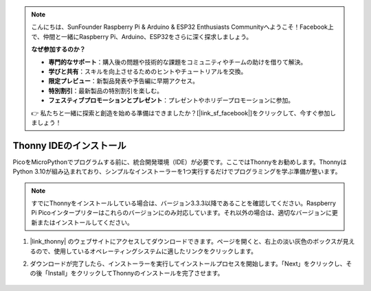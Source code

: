 .. note::

    こんにちは、SunFounder Raspberry Pi & Arduino & ESP32 Enthusiasts Communityへようこそ！Facebook上で、仲間と一緒にRaspberry Pi、Arduino、ESP32をさらに深く探求しましょう。

    **なぜ参加するのか？**

    - **専門的なサポート**：購入後の問題や技術的な課題をコミュニティやチームの助けを借りて解決。
    - **学びと共有**：スキルを向上させるためのヒントやチュートリアルを交換。
    - **限定プレビュー**：新製品発表や予告編に早期アクセス。
    - **特別割引**：最新製品の特別割引を楽しむ。
    - **フェスティブプロモーションとプレゼント**：プレゼントやホリデープロモーションに参加。

    👉 私たちと一緒に探索と創造を始める準備はできましたか？[|link_sf_facebook|]をクリックして、今すぐ参加しましょう！
    
.. _thonny_ide:

Thonny IDEのインストール
=======================================

PicoをMicroPythonでプログラムする前に、統合開発環境（IDE）が必要です。ここではThonnyをお勧めします。ThonnyはPython 3.10が組み込まれており、シンプルなインストーラーを1つ実行するだけでプログラミングを学ぶ準備が整います。

.. note::

    すでにThonnyをインストールしている場合は、バージョン3.3.3以降であることを確認してください。Raspberry Pi Picoインタープリターはこれらのバージョンにのみ対応しています。それ以外の場合は、適切なバージョンに更新またはインストールしてください。

#. |link_thonny| のウェブサイトにアクセスしてダウンロードできます。ページを開くと、右上の淡い灰色のボックスが見えるので、使用しているオペレーティングシステムに適したリンクをクリックします。

   .. image:: img/download_thonny.png

#. ダウンロードが完了したら、インストーラーを実行してインストールプロセスを開始します。「Next」をクリックし、その後「Install」をクリックしてThonnyのインストールを完了させます。

    .. image:: img/install_thonny6.png

